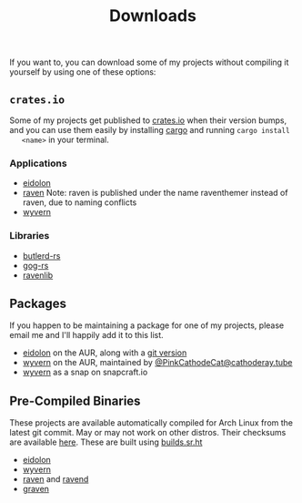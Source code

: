 #+TITLE: Downloads
  If you want to, you can download some of my projects without compiling it
  yourself by using one of these options:
** ~crates.io~
   Some of my projects get published to [[https://crates.io][crates.io]] when their version bumps, and
   you can use them easily by installing [[https://www.rust-lang.org/tools/install][cargo]] and running ~cargo install
   <name>~ in your terminal.

*** Applications
    - [[https://crates.io/crates/eidolon][eidolon]]
    - [[https://crates.io/crates/raventhemer][raven]] Note: raven is published under the name raventhemer instead of
      raven, due to naming conflicts
    - [[https://crates.io/crates/wyvern][wyvern]]

*** Libraries
    - [[https://crates.io/crates/butlerd][butlerd-rs]]
    - [[https://crates.io/crates/gog][gog-rs]]
    - [[https://crates.io/crates/ravenlib][ravenlib]]
** Packages
   If you happen to be maintaining a package for one of my projects, please email
   me and I'll happily add it to this list.
   - [[https://aur.archlinux.org/packages/eidolon][eidolon]] on the AUR, along with a [[https://aur.archlinux.org/packages/eidolon-git][git version]]
   - [[https://aur.archlinux.org/packages/wyvern][wyvern]] on the AUR, maintained by [[https://cathoderay.tube/users/PinkCathodeCat][@PinkCathodeCat@cathoderay.tube]]
   - [[https://snapcraft.io/wyvern][wyvern]] as a snap on snapcraft.io
** Pre-Compiled Binaries 
   These projects are available automatically compiled for Arch Linux from the
   latest git commit. May or may not work on other distros. Their checksums are
   available [[https://demenses.net/checksums][here]]. These are built using [[https://builds.sr.ht][builds.sr.ht]]
   - [[https://demenses.net/eidolon-nightly][eidolon]]
   - [[https://demenses.net/wyvern-nightly][wyvern]]
   - [[https://demenses.net/raven-nightly][raven]] and [[https://demenses.net/ravend-nightly][ravend]]
   - [[https://demenses.net/graven-nightly][graven]]
#  LocalWords:  Pre LocalWords snapcraft AUR raventhemer distros checksums
